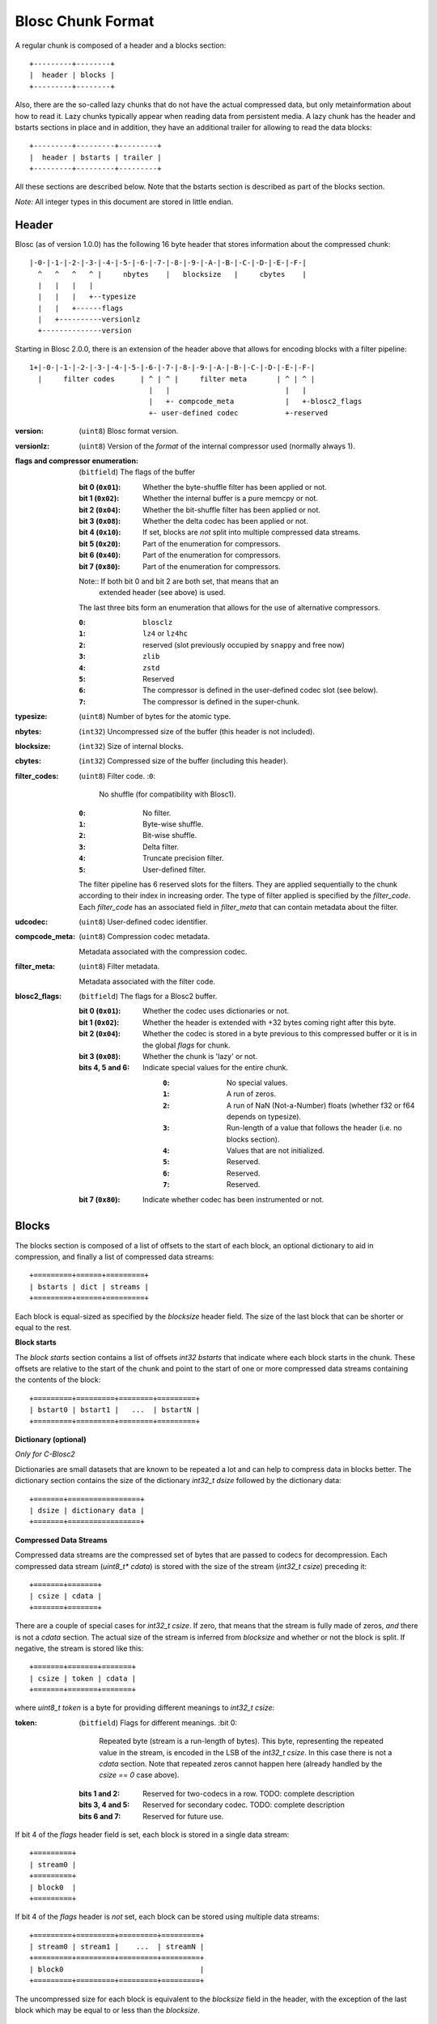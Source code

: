 Blosc Chunk Format
==================

A regular chunk is composed of a header and a blocks section::

    +---------+--------+
    |  header | blocks |
    +---------+--------+

Also, there are the so-called lazy chunks that do not have the actual compressed data,
but only metainformation about how to read it. Lazy chunks typically appear when reading
data from persistent media.  A lazy chunk has the header and bstarts sections in place
and in addition, they have an additional trailer for allowing to read the data blocks::

    +---------+---------+---------+
    |  header | bstarts | trailer |
    +---------+---------+---------+

All these sections are described below.  Note that the bstarts section is described as
part of the blocks section.

*Note:* All integer types in this document are stored in little endian.


Header
------

Blosc (as of version 1.0.0) has the following 16 byte header that stores
information about the compressed chunk::

    |-0-|-1-|-2-|-3-|-4-|-5-|-6-|-7-|-8-|-9-|-A-|-B-|-C-|-D-|-E-|-F-|
      ^   ^   ^   ^ |     nbytes    |   blocksize   |     cbytes    |
      |   |   |   |
      |   |   |   +--typesize
      |   |   +------flags
      |   +----------versionlz
      +--------------version

Starting in Blosc 2.0.0, there is an extension of the header above that allows
for encoding blocks with a filter pipeline::

  1+|-0-|-1-|-2-|-3-|-4-|-5-|-6-|-7-|-8-|-9-|-A-|-B-|-C-|-D-|-E-|-F-|
    |     filter codes      | ^ | ^ |     filter meta       | ^ | ^ |
                              |   |                           |   |
                              |   +- compcode_meta            |   +-blosc2_flags
                              +- user-defined codec           +-reserved

:version:
    (``uint8``) Blosc format version.

:versionlz:
    (``uint8``) Version of the *format* of the internal compressor used (normally always 1).

:flags and compressor enumeration:
    (``bitfield``) The flags of the buffer

    :bit 0 (``0x01``):
        Whether the byte-shuffle filter has been applied or not.
    :bit 1 (``0x02``):
        Whether the internal buffer is a pure memcpy or not.
    :bit 2 (``0x04``):
        Whether the bit-shuffle filter has been applied or not.
    :bit 3 (``0x08``):
        Whether the delta codec has been applied or not.
    :bit 4 (``0x10``):
        If set, blocks are *not* split into multiple compressed data streams.
    :bit 5 (``0x20``):
        Part of the enumeration for compressors.
    :bit 6 (``0x40``):
        Part of the enumeration for compressors.
    :bit 7 (``0x80``):
        Part of the enumeration for compressors.

    Note:: If both bit 0 and bit 2 are both set, that means that an
        extended header (see above) is used.

    The last three bits form an enumeration that allows for the use of alternative compressors.

    :``0``:
        ``blosclz``
    :``1``:
        ``lz4`` or ``lz4hc``
    :``2``:
        reserved (slot previously occupied by ``snappy`` and free now)
    :``3``:
        ``zlib``
    :``4``:
        ``zstd``
    :``5``:
        Reserved
    :``6``:
        The compressor is defined in the user-defined codec slot (see below).
    :``7``:
        The compressor is defined in the super-chunk.

:typesize:
    (``uint8``) Number of bytes for the atomic type.

:nbytes:
    (``int32``) Uncompressed size of the buffer (this header is not included).

:blocksize:
    (``int32``) Size of internal blocks.

:cbytes:
    (``int32``) Compressed size of the buffer (including this header).

:filter_codes:
    (``uint8``) Filter code.
    :``0``:
        No shuffle (for compatibility with Blosc1).
    :``0``:
        No filter.
    :``1``:
        Byte-wise shuffle.
    :``2``:
        Bit-wise shuffle.
    :``3``:
        Delta filter.
    :``4``:
        Truncate precision filter.
    :``5``:
        User-defined filter.

    The filter pipeline has 6 reserved slots for the filters. They are applied sequentially to the chunk according
    to their index in increasing order. The type of filter applied is specified by the `filter_code`. Each
    `filter_code` has an associated field in `filter_meta` that can contain metadata about the filter.

:udcodec:
    (``uint8``) User-defined codec identifier.

:compcode_meta:
    (``uint8``) Compression codec metadata.

    Metadata associated with the compression codec.

:filter_meta:
    (``uint8``) Filter metadata.

    Metadata associated with the filter code.

:blosc2_flags:
    (``bitfield``) The flags for a Blosc2 buffer.

    :bit 0 (``0x01``):
        Whether the codec uses dictionaries or not.
    :bit 1 (``0x02``):
        Whether the header is extended with +32 bytes coming right after this byte.
    :bit 2 (``0x04``):
        Whether the codec is stored in a byte previous to this compressed buffer
        or it is in the global `flags` for chunk.
    :bit 3 (``0x08``):
        Whether the chunk is 'lazy' or not.
    :bits 4, 5 and 6:
        Indicate special values for the entire chunk.
            :``0``:
                No special values.
            :``1``:
                A run of zeros.
            :``2``:
                A run of NaN (Not-a-Number) floats (whether f32 or f64 depends on typesize).
            :``3``:
                Run-length of a value that follows the header (i.e. no blocks section).
            :``4``:
                Values that are not initialized.
            :``5``:
                Reserved.
            :``6``:
                Reserved.
            :``7``:
                Reserved.
    :bit 7 (``0x80``):
        Indicate whether codec has been instrumented or not.


Blocks
------

The blocks section is composed of a list of offsets to the start of each block, an optional dictionary to aid in
compression, and finally a list of compressed data streams::

    +=========+======+=========+
    | bstarts | dict | streams |
    +=========+======+=========+

Each block is equal-sized as specified by the `blocksize` header field. The size of the last block that can be shorter
or equal to the rest.

**Block starts**

The *block starts* section contains a list of offsets `int32 bstarts` that indicate where each block starts in the
chunk. These offsets are relative to the start of the chunk and point to the start of one or more compressed
data streams containing the contents of the block::

    +=========+=========+========+=========+
    | bstart0 | bstart1 |   ...  | bstartN |
    +=========+=========+========+=========+

**Dictionary (optional)**

*Only for C-Blosc2*

Dictionaries are small datasets that are known to be repeated a lot and can help to compress data in blocks better.
The dictionary section contains the size of the dictionary `int32_t dsize` followed by the dictionary data::

    +=======+=================+
    | dsize | dictionary data |
    +=======+=================+

**Compressed Data Streams**

Compressed data streams are the compressed set of bytes that are passed to codecs for decompression. Each compressed
data stream (`uint8_t* cdata`) is stored with the size of the stream (`int32_t csize`) preceding it::

    +=======+=======+
    | csize | cdata |
    +=======+=======+

There are a couple of special cases for `int32_t csize`.  If zero, that means that the stream is fully made of zeros, *and* there is not a `cdata` section. The actual size of the stream is inferred from `blocksize` and whether or not the block is split.
If negative, the stream is stored like this::

    +=======+=======+=======+
    | csize | token | cdata |
    +=======+=======+=======+

where `uint8_t token` is a byte for providing different meanings to `int32_t csize`:

:token:
    (``bitfield``) Flags for different meanings.
    :bit 0:
        Repeated byte (stream is a run-length of bytes). This byte, representing the repeated value in the stream, is encoded in the LSB of the `int32_t csize`. In this case there is not a `cdata` section. Note that repeated zeros cannot happen here (already handled by the `csize == 0` case above).
    :bits 1 and 2:
        Reserved for two-codecs in a row. TODO: complete description
    :bits 3, 4 and 5:
        Reserved for secondary codec. TODO: complete description
    :bits 6 and 7:
        Reserved for future use.

If bit 4 of the `flags` header field is set, each block is stored in a single data stream::

    +=========+
    | stream0 |
    +=========+
    | block0  |
    +=========+

If bit 4 of the `flags` header is *not* set, each block can be stored using multiple data streams::

    +=========+=========+=========+=========+
    | stream0 | stream1 |    ...  | streamN |
    +=========+=========+=========+=========+
    | block0                                |
    +=========+=========+=========+=========+

The uncompressed size for each block is equivalent to the `blocksize` field in the header, with the exception
of the last block which may be equal to or less than the `blocksize`.

Trailer
-------

This is an optional section, mainly for lazy chunks use.  A lazy chunk is similar to a regular one, except that
only the meta-information has been loaded.  The actual data from blocks is 'lazily' only loaded on demand.
This allows for improved selectivity, and hence less input bandwidth demands, during partial chunk reads
(e.g. `blosc_getitem`) from data that is on disk.

It is arranged like this::

    +=========+=========+========+========+=========+
    | nchunk  | offset  | bsize0 |   ...  | bsizeN |
    +=========+=========+========+========+=========+

:nchunk:
    (``int32_t``) The number of the chunk in the super-chunk.

:offset:
    (``int64_t``) The offset of the chunk in the frame (contiguous super-chunk).

:bsize0 .. bsizeN:
    (``int32_t``) The sizes in bytes for every block.
